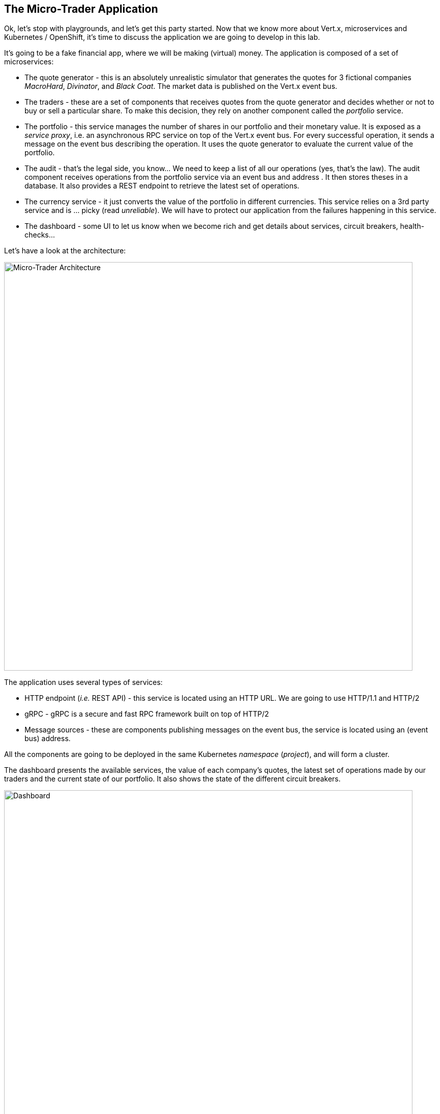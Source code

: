 ## The Micro-Trader Application

Ok, let's stop with playgrounds, and let's get this party started. Now that we know more about Vert.x, microservices
and Kubernetes / OpenShift, it's time to discuss the application we are going to develop in this lab.

It's going to be a fake financial app, where we will be making (virtual) money. The application is composed of a set of
microservices:

* The quote generator - this is an absolutely unrealistic simulator that generates the quotes for 3 fictional companies _MacroHard_, _Divinator_, and _Black Coat_. The market data is published on the Vert.x event bus.

* The traders - these are a set of components that receives quotes from the quote generator and decides whether or not to buy or sell a particular share. To make this decision, they rely on another component called the _portfolio_ service.

* The portfolio - this service manages the number of shares in our portfolio and their monetary value. It is exposed as a _service proxy_, i.e. an asynchronous RPC service on top of the Vert.x event bus. For every successful operation, it sends a message on the event bus describing the operation. It uses the quote generator to evaluate the current value of the portfolio.

* The audit - that's the legal side, you know... We need to keep a list of all our operations (yes, that's the law). The
audit component receives operations from the portfolio service via an event bus and address . It then stores theses in a database. It also provides a REST endpoint to retrieve the latest set of operations.

* The currency service - it just converts the value of the portfolio in different currencies. This service relies on
a 3rd party service and is ... picky (read _unreliable_). We will have to protect our application from the failures
happening in this service.

* The dashboard - some UI to let us know when we become rich and get details about services, circuit breakers,
health-checks...

Let's have a look at the architecture:

image::workshop-application.png[Micro-Trader Architecture, 800]

The application uses several types of services:

* HTTP endpoint (_i.e._ REST API) - this service is located using an HTTP URL. We are going to use HTTP/1.1 and HTTP/2
* gRPC - gRPC is a secure and fast RPC framework built on top of HTTP/2
* Message sources - these are components publishing messages on the event bus, the service is located using an (event bus)
address.

All the components are going to be deployed in the same Kubernetes _namespace_ (_project_), and will form a cluster.

The dashboard presents the available services, the value of each company's quotes, the latest set of operations made by our
traders and the current state of our portfolio. It also shows the state of the different circuit breakers.

// TODO Redo screenshot
image::dashboard.png[Dashboard, 800]

We are going to implement critical parts of this application. However, the rest of the code is provided to illustrate some
other Vert.x features. The code that needs to be written by us is indicated using **TODO** and wrapped as follows:

[source,java]
----
//TODO
// ----
// your code here
// ----
----


